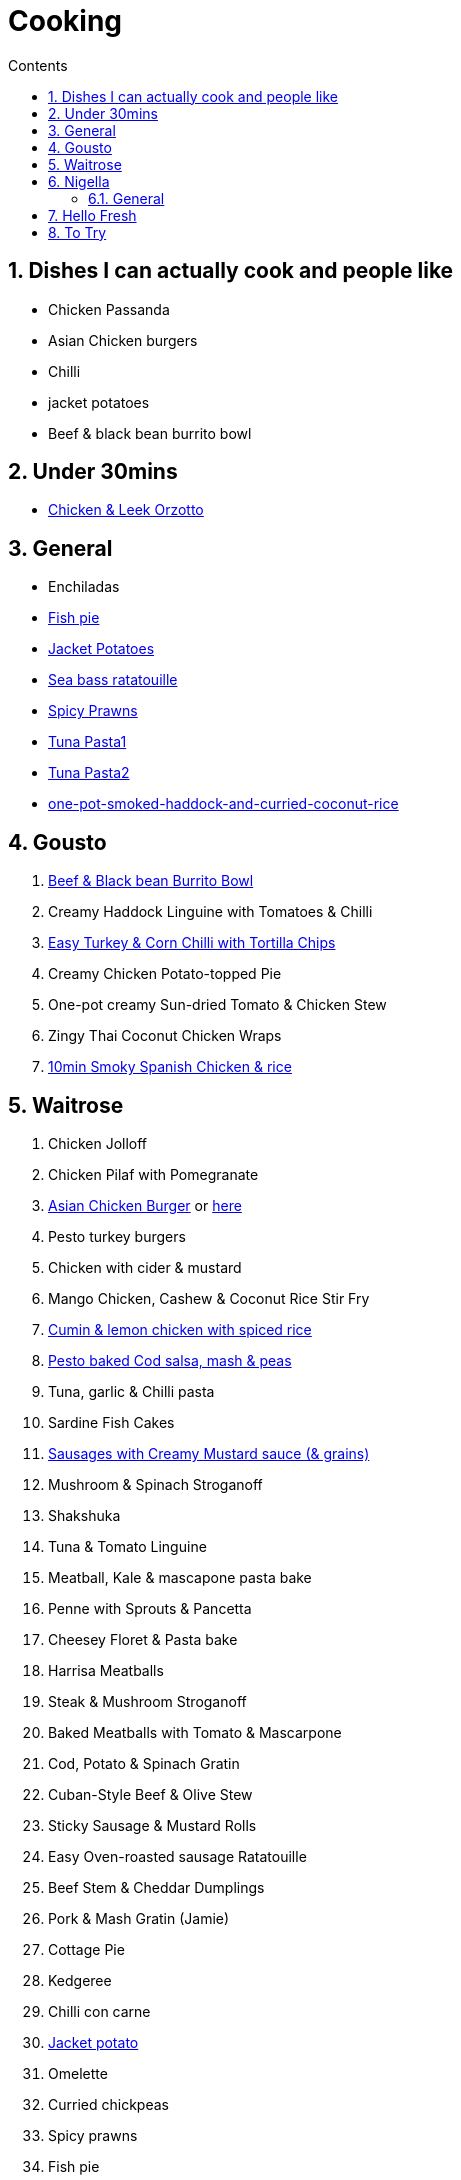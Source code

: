 :toc: left
:toclevels: 3
:toc-title: Contents
:sectnums:

:imagesdir: ../images

= Cooking

== Dishes I can actually cook and people like
* Chicken Passanda
* Asian Chicken burgers
* Chilli
* jacket potatoes
* Beef & black bean burrito bowl


== Under 30mins
* link:chicken-leek-orzotto.html[Chicken & Leek Orzotto]

== General
* Enchiladas
* link:fish-pie.html[Fish pie]
* link:jacket-potatoes.html[Jacket Potatoes]
* link:https://www.bbcgoodfood.com/recipes/pan-fried-sea-bass-ratatouille-basil[Sea bass ratatouille]
* link:spiced-prawns-tomatoes-delia.html[Spicy Prawns]
* link:tuna-pasta.html[Tuna Pasta1]
* link:healthy-tuna-pasta.html[Tuna Pasta2]
* link:one-pot-smoked-haddock-and-curried-coconut-rice.html[one-pot-smoked-haddock-and-curried-coconut-rice]

== Gousto
1. link:Beef-Black-Bean-Burrito-Bowl_Gousto.pdf[Beef & Black bean Burrito Bowl]
1. Creamy Haddock Linguine with Tomatoes & Chilli
1. link:Easy-Pork-Corn-Chilli-With-Tortilla-Chips_Gousto.pdf[Easy Turkey & Corn Chilli with Tortilla Chips]
1. Creamy Chicken Potato-topped Pie
1. One-pot creamy Sun-dried Tomato & Chicken Stew
1. Zingy Thai Coconut Chicken Wraps
1. link:10-min-smoky-spanish-chicken-rice.html[10min Smoky Spanish Chicken & rice]

== Waitrose
1. Chicken Jolloff
1. Chicken Pilaf with Pomegranate
1. link:https://www.gousto.co.uk/cookbook/chicken-recipes/asian-chicken-burger-sesame-fries[Asian Chicken Burger] 
or link:asian-chicken-burgers.html[here]
1. Pesto turkey burgers
1. Chicken with cider & mustard
1. Mango Chicken, Cashew & Coconut Rice Stir Fry
1. link:cumin-lemon-chicken.html[Cumin & lemon chicken with spiced rice]
1. link:pesto-baked-cod.html[Pesto baked Cod salsa, mash & peas]
1. Tuna, garlic & Chilli pasta
1. Sardine Fish Cakes
1. link:sausages-creamy-mustard-sauce.html[Sausages with Creamy Mustard sauce (& grains)]
1. Mushroom & Spinach Stroganoff
1. Shakshuka
1. Tuna & Tomato Linguine
1. Meatball, Kale & mascapone pasta bake
1. Penne with Sprouts & Pancetta
1. Cheesey Floret & Pasta bake
1. Harrisa Meatballs
1. Steak & Mushroom Stroganoff
1. Baked Meatballs with Tomato & Mascarpone
1. Cod, Potato & Spinach Gratin
1. Cuban-Style Beef & Olive Stew
1. Sticky Sausage & Mustard Rolls
1. Easy Oven-roasted sausage Ratatouille
1. Beef Stem & Cheddar Dumplings

1. Pork & Mash Gratin (Jamie)
1. Cottage Pie
1. Kedgeree
1. Chilli con carne
1. link:jacket-potatoes.html[Jacket potato]
1. Omelette
1. Curried chickpeas
1. Spicy prawns
1. Fish pie

1. link:mustard-chicken-mash.html[Mustard chicken & mash]
1. link:chicken-pepper-jollof-rice.html[Chicken & pepper jollof rice]





== Nigella
Taken from https://www.nigella.com/recipes +

// left & right square brackets as otherwise they get interpreted
:ltSB: &#91;
:rtSB: &#93;

* link:https://www.nigella.com/recipes/search?tags{ltSB}{rtSB}=Express[Express recipes]

* link:spag-lemon-garlic-breadcrumbs.html[Nigella's Spaghetti with lemon, garlic, and breadcrumbs]
* link:https://www.nigella.com/recipes/chicken-teriyaki[Chicken Teriyaki]
* link:https://www.nigella.com/recipes/sake-steak-and-rice[Sake Steak & Rice]



=== General

* link:http://https://cookingonabootstrap.com//[Cooking on a bootstrap] and link:http://jackmonroe.com/[Jack Monroe]

** link:https://cookingonabootstrap.com/2020/09/23/cheesy-tuna-courgette-mushroom-gratin-65p/[Cheesy Tuna, Courgette & Mushroom Gratin]

== Hello Fresh

* link:HelloFresh001.pdf[1]

== To Try

* https://www.gousto.co.uk/blog/easy-dinner-recipes

* https://www.gousto.co.uk/cookbook/chicken-recipes/paprika-chicken-with-tomato-coconut-dal

* https://www.gousto.co.uk/cookbook/fish-recipes/goan-fish-spinach-curry-coriander-rice

* https://www.gousto.co.uk/cookbook/chicken-recipes/southern-thai-chicken-panang-curry

* https://www.gousto.co.uk/cookbook/chicken-recipes/aromatic-sri-lankan-chicken-curry

* https://www.gousto.co.uk/cookbook/fish-recipes/goan-fish-spinach-curry-coriander-rice

